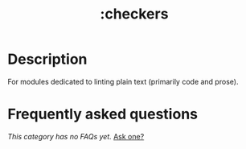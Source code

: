 #+title:   :checkers
#+created: August 01, 2021
#+since:   21.12.0

* Description
For modules dedicated to linting plain text (primarily code and prose).

* Frequently asked questions
/This category has no FAQs yet./ [[doom-suggest-faq:][Ask one?]]
